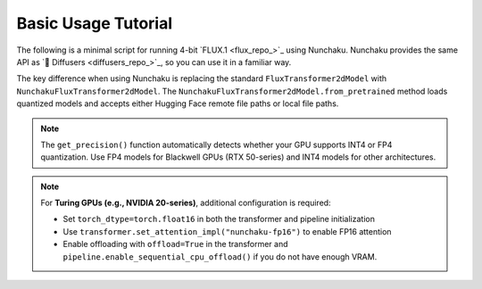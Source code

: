 Basic Usage Tutorial
====================

The following is a minimal script for running 4-bit `FLUX.1 <flux_repo_>`_ using Nunchaku.
Nunchaku provides the same API as `🤗 Diffusers <diffusers_repo_>`_, so you can use it in a familiar way.

.. tabs::

   .. tab:: Default (Ampere, Ada, Blackwell, etc.)

      .. literalinclude:: ../../../examples/flux.1-dev.py
         :language: python
         :caption: Running FLUX.1-dev (`examples/flux.1-dev.py <https://github.com/mit-han-lab/nunchaku/blob/main/examples/flux.1-dev.py>`__)
         :linenos:

   .. tab:: Turing GPUs (e.g., RTX 20 series)

      .. literalinclude:: ../../../examples/flux.1-dev-turing.py
         :language: python
         :caption: Running FLUX.1-dev on Turing GPUs (`examples/flux.1-dev-turing.py <https://github.com/mit-han-lab/nunchaku/blob/main/examples/flux.1-dev-turing.py>`__)
         :linenos:

The key difference when using Nunchaku is replacing the standard ``FluxTransformer2dModel`` with ``NunchakuFluxTransformer2dModel``. The ``NunchakuFluxTransformer2dModel.from_pretrained`` method loads quantized models and accepts either Hugging Face remote file paths or local file paths.

.. note::

   The ``get_precision()`` function automatically detects whether your GPU supports INT4 or FP4 quantization. Use FP4 models for Blackwell GPUs (RTX 50-series) and INT4 models for other architectures.

.. note::

   For **Turing GPUs (e.g., NVIDIA 20-series)**, additional configuration is required:
   
   - Set ``torch_dtype=torch.float16`` in both the transformer and pipeline initialization
   - Use ``transformer.set_attention_impl("nunchaku-fp16")`` to enable FP16 attention
   - Enable offloading with ``offload=True`` in the transformer and ``pipeline.enable_sequential_cpu_offload()`` if you do not have enough VRAM.
